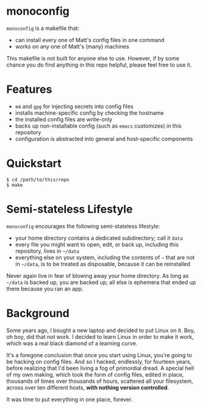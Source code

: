 * monoconfig

=monoconfig= is a makefile that:

+ can install every one of Matt's config files in one command
+ works on any one of Matt's (many) machines

This makefile is not built for anyone else to use.  However, if by
some chance you do find anything in this repo helpful, please feel
free to use it.

* Features

+ =m4= and =gpg= for injecting secrets into config files
+ installs machine-specific config by checking the hostname
+ the installed config files are write-only
+ backs up non-installable config (such as =emacs= customizes) in this
  repository
+ configuration is abstracted into general and host-specific
  components

* Quickstart

#+begin_example
  $ cd /path/to/this/repo
  $ make
#+end_example

* Semi-stateless Lifestyle

=monoconfig= encourages the following semi-stateless lifestyle:

+ your home directory contains a dedicated subdirectory; call it
  =data=
+ every file you might want to open, edit, or back up, including this
  repository, lives in =~/data=
+ everything else on your system, including the contents of =~= that
  are not in =~/data=, is to be treated as disposable, because it can
  be reinstalled

Never again live in fear of blowing away your home directory.  As long
as =~/data= is backed up, you are backed up; all else is ephemera
that ended up there because you ran an app.

* Background

Some years ago, I bought a new laptop and decided to put Linux on it.
Boy, oh boy, did that not work.  I decided to learn Linux in order to
make it work, which was a real black diamond of a learning curve.

It's a foregone conclusion that once you start using Linux, you're
going to be hacking on config files.  And so I hacked, endlessly, for
fourteen years, before realizing that I'd been living a fog of
primordial dread.  A special hell of my own making, which took the
form of config files, edited in place, thousands of times over
thousands of hours, scattered all your filesystem, across over ten
different hosts, *with nothing version controlled*.

It was time to put everything in one place, forever.
